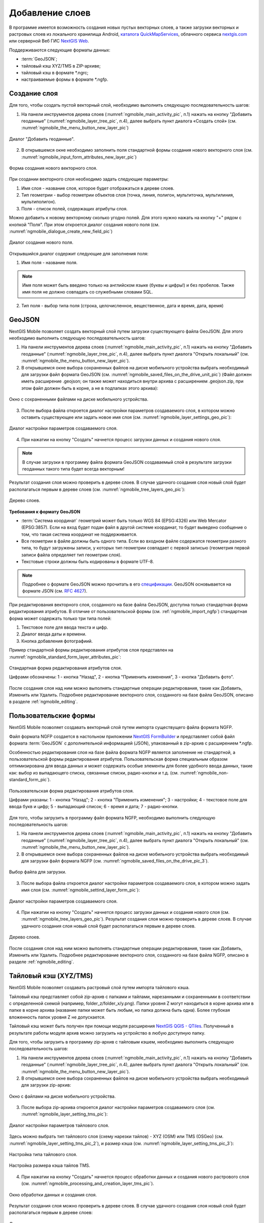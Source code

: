 .. sectionauthor:: Дмитрий Барышников <dmitry.baryshnikov@nextgis.ru>

.. _ngmobile_load_geodata:

Добавление слоев
=================

В программе имеется возможность создания новых пустых векторных слоев, а также загрузки векторных и растровых слоев из локального хранилища Android, `каталога QuickMapServices <https://qms.nextgis.com/>`_, облачного сервиса `nextgis.com <https://my.nextgis.com/signup/?next=/webgis/>`_ или серверной Веб ГИС `NextGIS Web <http://nextgis.ru/nextgis-web/>`_.

Поддерживаются следующие форматы данных: 

* :term:`GeoJSON`;
* тайловый кэш XYZ/TMS в ZIP-архиве;
* тайловый кэш в формате *.ngrc;
* настраиваемые формы в формате *.ngfp. 

.. _ngmobile_create_vector:

Создание слоя
--------------

Для того, чтобы создать пустой векторный слой, необходимо выполнить следующую последовательность шагов:

1. На панели инструментов дерева слоев (:numref:`ngmobile_main_activity_pic`, п.1) нажать на кнопку "Добавить геоданные" (:numref:`ngmobile_layer_tree_pic`, п.4), далее выбрать пункт диалога «Создать слой» (см. :numref:`ngmobile_the_menu_button_new_layer_pic`) 

.. figure:: _static/ngmobile_the_menu_button_Add_data.png
   :name: ngmobile_the_menu_button_new_layer_pic
   :align: center
   :height: 10cm
 
   Диалог "Добавить геоданные".

2. В открывшемся окне необходимо заполнить поля стандартной формы создания нового векторного слоя (см. :numref:`ngmobile_input_form_attributes_new_layer_pic`) 

.. figure:: _static/ngmobile_input_form_attributes_new_layer.png
   :name: ngmobile_input_form_attributes_new_layer_pic
   :align: center
   :height: 10cm
   
   Форма создания нового векторного слоя. 

При создании векторного слоя необходимо задать следующие параметры:

1. Имя слоя - название слоя, которое будет отображаться в дереве слоев.
2. Тип геометрии - выбор геометрии объектов слоя (точка, линия, полигон, мультиточка, мультилиния, мультиполигон).
3. Поля - список полей, содержащих атрибуты слоя.

Можно добавить к новому векторному сколько угодно полей. Для этого нужно нажать на кнопку "+" рядом с кнопкой "Поля". При этом откроется  диалог создания нового поля (см. :numref:`ngmobile_dialogue_create_new_field_pic`) 

.. figure:: _static/dialogue_create_new_field_new.png
   :name: ngmobile_dialogue_create_new_field_pic
   :align: center
   :height: 10cm

   Диалог создания нового поля.

Открывшийся диалог содержит следующие для заполнения поля:

1. Имя поля - название поля. 

.. note:: 
   Имя поля может быть введено только на английском языке (буквы и цифры!) и без пробелов. Также имя поля не должно совпадать со служебными словами SQL.

2. Тип поля - выбор типа поля (строка, целочисленное, вещественное, дата и время, дата, время) 

.. _ngmobile_import_vector:

GeoJSON
-------

NextGIS Mobile позволяет создать векторный слой путем загрузки существующего файла GeoJSON. Для этого необходимо выполнить 
следующую последовательность шагов:

1. На панели инструментов дерева слоев (:numref:`ngmobile_main_activity_pic`, п.1) нажать на кнопку "Добавить геоданные" (:numref:`ngmobile_layer_tree_pic`, п.4), далее выбрать пункт диалога "Открыть локальный" (см. :numref:`ngmobile_the_menu_button_new_layer_pic`).

2. В открывшемся окне выбора сохраненных файлов на диске мобильного устройства выбрать необходимый для загрузки файл формата GeoJSON (см. :numref:`ngmobile_saved_files_on_the_drive_unit_pic`) (Файл должен иметь расширение .geojson; он также может находиться внутри архива с расширением .geojson.zip, при этом файл должен быть в корне, а не в подпапках этого архива): 

.. figure:: _static/saved_files_on_the_drive_unit.png
   :name: ngmobile_saved_files_on_the_drive_unit_pic
   :align: center
   :height: 10cm
   
   Окно с сохраненными файлами на диске мобильного устройства. 

3. После выбора файла откроется диалог настройки параметров создаваемого слоя, в котором можно оставить существующее или задать новое имя слоя (см. :numref:`ngmobile_layer_settings_geo_pic`): 

.. figure:: _static/ngmobile_layer_settings_geo.png
   :name: ngmobile_layer_settings_geo_pic
   :align: center
   :height: 10cm

   Диалог настройки параметров создаваемого слоя.
   
4. При нажатии на кнопку "Создать" начнется процесс загрузки данных и создания нового слоя.

.. note::
   В случае загрузки в программу файла формата GeoJSON создаваемый слой в результате загрузки геоданных такого типа будет всегда векторным!

Результат создания слоя можно проверить в дереве слоев. В случае удачного создания слоя новый слой будет располагаться первым в дереве слоев (см. :numref:`ngmobile_tree_layers_geo_pic`): 

.. figure:: _static/tree_layers_geo.png
   :name: ngmobile_tree_layers_geo_pic
   :align: center
   :height: 10cm  

   Дерево слоев.

**Требования к формату GeoJSON**

* :term:`Система координат` геометрий может быть только WGS 84 (EPSG:4326) или Web Mercator 
  (EPSG:3857). Если на вход будет подан файл в другой системе координат, то будет выведено 
  сообщение о том, что такая система координат не поддерживается. 
* Все геометрии в файле должны быть одного типа. Если во входном файле содержатся геометрии 
  разного типа, то будут загружены записи, у которых тип геометрии совпадает с первой 
  записью (геометрия первой записи файла определяет тип геометрии слоя).
* Текстовые строки должны быть кодированы в формате UTF-8. 

.. note::
   Подробнее о формате GeoJSON можно прочитать в его `спецификации <http://geojson.org/>`_. 
   GeoJSON основывается на формате JSON (см. `RFC 4627 <https://www.ietf.org/rfc/rfc4627.txt>`_).

При редактирования векторного слоя, созданного на базе файла GeoJSON, доступна только стандартная форма 
редактирования атрибутов. В отличие от пользовательской формы (см. :ref:`ngmobile_import_ngfp`) стандартная форма 
может содержать только три типа полей:

1. Текстовое поле для ввода текста и цифр.
2. Диалог ввода даты и времени.
3. Кнопка добавления фотографиий.

Пример стандартной формы редактирования атрибутов слоя представлен на :numref:`ngmobile_standard_form_layer_attributes_pic`: 

.. figure:: _static/standard_form_layer_attributes.png
   :name: ngmobile_standard_form_layer_attributes_pic
   :align: center
   :height: 10cm  
    
   Стандартная форма редактирования атрибутов слоя.
   
   Цифрами обозначены: 1 - кнопка "Назад", 2 - кнопка "Применить изменения", 3 - кнопка "Добавить фото".

После создания слоя над ним можно выполнять стандартные операции редактирования, такие как Добавить, Изменить или Удалить. Подробнее редактирование векторного слоя, созданного на базе файла GeoJSON, описано в разделе :ref:`ngmobile_editing`.

.. _ngmobile_import_ngfp:

Пользовательские формы
-------------------

NextGIS Mobile позволяет создавать векторный слой путем импорта существущего файла формата NGFP. 

Файл формата NGFP создается в настольном приложении `NextGIS FormBuilder <http://nextgis.ru/nextgis-formbuilder/>`_ и представляет собой файл формата :term:`GeoJSON` с дополнительной информацией (JSON), упакованный в zip-архив c расширением *.ngfp.

Особенностью редактирования слоя на базе файла формата NGFP является заполнение не стандартной, а пользовательской формы редактирования атрибутов. Пользовательская форма специальным образом оптимизирована для ввода данных и может содержать особые элементы 
для более удобного ввода данных, такие как: выбор из выпадающего списка, связанные списки, радио-кнопки и т.д. (см. :numref:`ngmobile_non-standard_form_pic`). 

.. figure:: _static/non-standard_form.png
   :name: ngmobile_non-standard_form_pic
   :align: center
   :height: 10cm  
    
   Пользовательская форма редактирования атрибутов слоя.
   
   Цифрами указаны: 1 - кнопка "Назад"; 2 - кнопка "Применить изменения"; 3 - настройки; 4 - текстовое поле для ввода букв и цифр; 5 - выпадающий список; 6 - время и дата; 7 - радио-кнопки.

Для того, чтобы загрузить в программу файл формата NGFP, необходимо выполнить следующую последовательность шагов:

1. На панели инструментов дерева слоев (:numref:`ngmobile_main_activity_pic`, п.1) нажать на кнопку "Добавить геоданные" (:numref:`ngmobile_layer_tree_pic`, п.4), далее выбрать пункт диалога "Открыть локальный" (см. :numref:`ngmobile_the_menu_button_new_layer_pic`). 

2. В открывшемся окне выбора сохраненных файлов на диске мобильного устройства выбрать необходимый для загрузки файл формата NGFP (см. :numref:`ngmobile_saved_files_on_the_drive_pic_3`).
   
.. figure:: _static/saved_files_on_the_drive_unit.png
   :name: ngmobile_saved_files_on_the_drive_pic_3
   :align: center
   :height: 10cm
   
   Выбор файла для загрузки.

3. После выбора файла откроется диалог настройки параметров создаваемого слоя, в котором можно задать имя слоя (см. :numref:`ngmobile_settind_layer_form_pic`): 

.. figure:: _static/settind_layer_form.png
   :name: ngmobile_settind_layer_form_pic
   :align: center
   :height: 10cm

   Диалог настройки параметров создаваемого слоя.
   
4. При нажатии на кнопку "Создать" начнется процесс загрузки данных и создания нового слоя (см. :numref:`ngmobile_tree_layers_geo_pic`). Результат создания слоя можно проверить в дереве слоев. В случае удачного создания слоя новый слой будет располагаться первым в дереве слоев.

.. figure:: _static/tree_layers_ngfp_rus.png
   :name: ngmobile_tree_layers_ngfp_pic
   :align: center
   :height: 10cm  

   Дерево слоев.

После создания слоя над ним можно выполнять стандартные операции редактирования, такие как Добавить, Изменить или Удалить. Подробнее редактирование векторного слоя, созданного на базе файла NGFP, описано в разделе :ref:`ngmobile_editing`.

.. _ngmobile_import_cache:

Тайловый кэш (XYZ/TMS)
----------------------

NextGIS Mobile позволяет создавать растровый слой путем импорта тайлового кэша.

Тайловый кэш представляет собой zip-архив c папками и тайлами, нарезанными и сохраненными в соответствии с определенной схемой (например, folder_z/folder_x/y.png). Папки уровня Z могут находиться в корне архива или в папке в корне архива (название папки 
может быть любым, но папка должна быть одна). Более глубокая вложенность папок уровня Z не допускается. 

Тайловый кэш может быть получен при помощи модуля расширения `NextGIS QGIS - QTiles <http://plugins.qgis.org/plugins/qtiles/>`_. 
Полученный в результате работы модуля архив можно загрузить на устройство в любую доступную папку.

Для того, чтобы загрузить в программу zip-архив с тайловым кэшем, необходимо выполнить следующую последовательность шагов:

1. На панели инструментов дерева слоев (:numref:`ngmobile_main_activity_pic`, п.1) нажать на кнопку "Добавить геоданные" (:numref:`ngmobile_layer_tree_pic`, п.4), далее выбрать пункт диалога "Открыть локальный" (см. :numref:`ngmobile_the_menu_button_new_layer_pic`).

2. В открывшемся окне выбора сохраненных файлов на диске мобильного устройства выбрать необходимый для загрузки zip-архив: 

.. figure:: _static/ngmobile_files_on_the_drive_unit_tms.png
   :name: ngmobile_files_on_the_drive_unit_tms_pic
   :align: center
   :height: 10cm
   
   Окно с файлами на диске мобильного устройства. 

3. После выбора zip-архива откроется диалог настройки параметров создаваемого слоя (см. :numref:`ngmobile_layer_setting_tms_pic`):

.. figure:: _static/layer_setting_tms.png
   :name: ngmobile_layer_setting_tms_pic
   :align: center
   :height: 10cm

   Диалог настройки параметров тайлового слоя.

Здесь можно выбрать тип тайлового слоя (схему нарезки тайлов) - XYZ (OSM) или TMS (OSGeo) (см. :numref:`ngmobile_layer_setting_tms_pic_2`), и размер кэша (см. :numref:`ngmobile_layer_setting_tms_pic_3`):

.. figure:: _static/layer_setting_tms_2.png
   :name: ngmobile_layer_setting_tms_pic_2
   :align: center
   :height: 10cm

   Настройка типа тайлового слоя.

.. figure:: _static/layer_setting_tms_3.png
   :name: ngmobile_layer_setting_tms_pic_3
   :align: center
   :height: 10cm

   Настройка размера кэша тайлов TMS.

4. При нажатии на кнопку "Создать" начнется процесс обработки данных и создания нового растрового слоя (см. :numref:`ngmobile_processing_and_creation_layer_tms_pic`).

.. figure:: _static/processing_and_creation_layer_tms.png
   :name: ngmobile_processing_and_creation_layer_tms_pic
   :align: center
   :height: 10cm  

   Окно обработки данных и создания слоя.

Результат создания слоя можно проверить в дереве слоев. В случае удачного создания слоя новый слой будет располагаться первым в дереве слоев:

.. figure:: _static/ngmobile_tree_layers_tms.png
   :name: ngmobile_tree_layers_tms_pic
   :align: center
   :height: 10cm  

   Дерево слоев.
   
.. _ngmobile_import_ngrc:

Тайловый кэш (NGRC)
-------------------

NextGIS Mobile также позволяет создавать растровый слой путем импорта тайлового кэша в формате NGRC.

Для того, чтобы загрузить в программу тайловый кэш в формате NGRC, необходимо выполнить следующую последовательность шагов:

1. На панели инструментов дерева слоев (:numref:`ngmobile_main_activity_pic`, п.1) нажать на кнопку "Добавить геоданные" (:numref:`ngmobile_layer_tree_pic`, п.4), далее выбрать пункт диалога "Открыть локальный" (см. :numref:`ngmobile_the_menu_button_new_layer_pic`).

2. В открывшемся окне выбора сохраненных файлов на диске мобильного устройства выбрать необходимый для загрузки файл в формате *.ngrc: 

.. figure:: _static/ngmobile_files_on_the_drive_unit_tms.png
   :name: ngmobile_files_on_the_drive_unit_tms_pic
   :align: center
   :height: 10cm
   
   Окно с файлами на диске мобильного устройства. 

3. При нажатии на кнопку "Создать" начнется процесс обработки и создания нового растрового слоя. Результат создания слоя можно проверить в дереве слоев. В случае удачного создания слоя новый слой будет располагаться первым в дереве слоев:

.. figure:: _static/ngmobile_tree_layers_tms.png
   :name: ngmobile_tree_layers_tms_pic
   :align: center
   :height: 10cm  

   Дерево слоев.

.. _ngmobile_add_geoservice:

Добавление геосервиса
----------------------

NextGIS Mobile позволяет создавать растровые слои из внешних геосервисов.

.. warning::
   Для создания слоев из внешних геосервисов необходимо подключение к сети Интернет.

.. _ngmobile_qms_service:

Создание растрового слоя из тайлового сервиса из каталога QuickMapServices
^^^^^^^^^^^^^^^^^^^^^^^^^^^^^^^^^^^^^^^^^^^^^^^^^^^^^^^^^^^^^^^^^^^^^^^^^^^

Для создания растрового слоя из тайлового сервиса, содержащегося в `каталоге QuickMapServices <https://qms.nextgis.com/>`_, необходимо выполнить следующие шаги:

1. На панели инструментов дерева слоев (:numref:`ngmobile_main_activity_pic`, п.1) нажать на кнопку "Добавить геоданные" (:numref:`ngmobile_layer_tree_pic`, п.4), далее выбрать пункт диалога "Добавить геосервис" (см. :numref:`ngmobile_the_menu_button_new_layer_pic`). В результате будет открыт диалог добавления геосервисов (см. :numref:`ngmobile_add_geoservice_pic`): 

.. figure:: _static/ngmobile_add_geoservice.png
   :name: ngmobile_add_geoservice_pic
   :align: center
   :height: 10cm  
 
   Диалог добавления геосервисов.

Выбор геосервиса из списка осуществляется путем проставления метки/галочки напротив названия геосервиса. После выбора необходимого геосервиса следует нажать кнопку "Добавить", в результате на основе выбранного гесервиса будет создан новый растровый слой.

Результат создания нового растрового слоя можно проверить в дереве слоев. В случае удачного создания слоя новый слой будет располагаться первым в дереве слоев.

.. _ngmobile_tile_service:

Создание растрового слоя из частного тайлового сервиса
^^^^^^^^^^^^^^^^^^^^^^^^^^^^^^^^^^^^^^^^^^^^^^^^^^^^^^

Если вы хотите создать растровый слой из тайлового сервиса, не содержащегося в `каталоге QuickMapServices <https://qms.nextgis.com/>`_, необходимо выполнить следующие шаги:

1. На панели инструментов дерева слоев (:numref:`ngmobile_main_activity_pic`, п.1) нажать на кнопку "Добавить геоданные" (:numref:`ngmobile_layer_tree_pic`, п.4), далее выбрать пункт диалога "Добавить геосервис" (см. :numref:`ngmobile_the_menu_button_new_layer_pic`). В результате будет открыт диалог добавления геосервисов (см. :numref:`ngmobile_add_geoservice_pic`)

2. Нажать на кнопку "Новый" в диалоговом окне "Добавить геосервис" (см. :numref:`ngmobile_add_geoservice_pic`). Это приведет к открытию диалога добавления слоя TMS, как показано на :numref:`ngmobile_ngmobile_new_geoservice_pic`:

.. figure:: _static/ngmobile_new_geoservice.png
   :name: ngmobile_ngmobile_new_geoservice_pic
   :align: center
   :height: 10cm

   Диалог добавления сервиса TMS.
   
3. Указать Имя слоя и Адрес (URL) слоя. При формировании адреса слоя необходимо указать место в адресе значений X (номер тайла по горизонтали), Y (номер тайла по вертикали) и Z (уровень зума). Для этого в строке адреса на месте цифры, соответствующей Х, 
необходимо поставить подстановочный код **{x}**, для Y - **{y}**, для Z - **{z}**. 
Дополнительно в строке адреса можно указать поддомены (например, для поддоменов a.tileopenstreetmap.org, 
b.tileopenstreetmap.org, c.tileopenstreetmap.org адрес будет выглядеть так: **{a,b,c}.tile.openstreetmap.org**).

.. note::
   NextGIS Mobile запрашивает тайлы с каждого адреса (поддомена) в два потока. Таким образом для адреса формата **{a,b,c}.tile.openstreetmap.org** приложение будет скачивать тайлы в 6 потоков.

3. Также можно уточнить тип тайлового слоя (XYZ (OSM) или TMS (OSGeo)), размер кэша TMS (без кэша, 1, 2 или 3 экрана) и параметры аутентификации пользователя (имя пользователя и пароль) в случае, если это требуется для доступа к тайлам. 

.. note::
   В настоящее время поддерживается только `Basic access authentication <http://en.wikipedia.org/wiki/Basic_access_authentication>`_.

4. Нажать "Создать" для создания нового растрового слоя на базе этого сервиса TMS. Результат создания нового растрового слоя можно проверить в дереве слоев. В случае удачного создания слоя новый слой будет располагаться первым в дереве слоев.

.. _ngmobile_tile_cache:

Кэширование данных тайлового сервиса 
^^^^^^^^^^^^^^^^^^^^^^^^^^^^^^^^^^^^

С растровыми слоями, созданными из внешних геосервисов, можно работать и **при отсутствии подключения к сети Интернет**. Для этого необходимо сначала загрузить тайлы для интересующей области:

1. Следует убедиться, что растровый слой, который потребуется для работы оффлайн, добавлен в Дерево слоев и включен для отображения на карте. Затем необходимо открыть охват карты, для которого нужно скачать тайлы.

2. На панели инструментов дерева слоев (:numref:`ngmobile_main_activity_pic`, п.1) слелует найти растровый слой и нажать кнопку вызова контекстного меню слоя (:numref:`ngmobile_layer_tree_pic`, п.5).

3. Нажать кнопку "Загрузить тайлы", как показано ниже на :numref:`download_tiles_pic`. 

.. figure:: _static/download_tiles.png
   :name: download_tiles_pic
   :align: center
   :height: 10cm
 
   Кнопка "Загрузить тайлы".

4. Далее откроется окно с настройками загрузки тайлов (см. :numref:`ngmobile_levels_of_zoom_pic`), где нужно задать необходимый диапазон зумов и нажать кнопку "Начать". 

.. figure:: _static/levels_of_zoom.png
   :name: ngmobile_levels_of_zoom_pic
   :align: center
   :height: 10cm
 
   Окно выбора уровня зума для загрузки тайлов.

.. note::
   Чем меньше уровень выбранного зума для загрузки тайлов, тем меньшее количество тайлов попадают в интересующую нас область и тем быстрее происходит загрузка всего изображения. На панели статуса устройства Android можно отслеживать прогресс загрузки. Уведомления для приложения NextGIS Mobile должны быть активированы в системных настройках.

.. warning::
   Если список загружаемых тайлов для заданного диапазона зумов превышает 6000, то будут загружены только первые 6000 тайлов. Остальные тайлы не будут загружаться из-за ограничений на переполнение памяти.

.. _ngmobile_webgis:

Создание Вeб ГИС в браузере
----------------------------

Для начала работы Вам необходимо зайти на сайт NextGIS и зарегистрировать учётную запись, 
которая позволит начать работу с Веб ГИС. Для создания учетной записи необходимо нажать на 
кнопку Создать Веб ГИС на странице сайта nextgis.ru (см. :numref:`ngmobile_create_an_account_WebGIS_pic`): 

.. figure:: _static/ngmobile_create_an_account_WebGIS.png
   :name: ngmobile_create_an_account_WebGIS_pic
   :align: center
   :width: 16cm    

   Сайт NextGIS с кнопкой для создания учетной записи.   

Откроется форма для заполнения аккаунта, в которой необходимо заполнить полe e-mail и 
назначить пароль для вашего аккаунта, а затем нажать на кнопку "Создать аккаунт" (см. :numref:`ngmobile_account_form_WebGIS_pic`): 

.. figure:: _static/ngmobile_account_form_WebGIS_rus.png
   :name: ngmobile_account_form_WebGIS_pic
   :align: center
   :width: 16cm    

   Форма для заполнения аккаунта.

.. note::

   Собственную учетную запись, которая позволит работать с Веб ГИС, можно также создать 
   через социальные сети, в которых вы зарегистрированы. 

От NextGIS.com на указанную в форме почту придет письмо со ссылкой. Кликнув по ссылке, 
вы подтвердите электронную почту для обратной связи.
После активации ссылки и подтверждения адреса электронной почты на сайте NextGIS.com 
откроется страница с профилем, который необходимо заполнить, выбрать язык общения и 
нажать кнопку "Сохранить" (см. :numref:`ngmobile_profile_1_WebGIS_pic`): 

.. figure:: _static/ngmobile_profile_1_WebGIS.png
   :name: ngmobile_profile_1_WebGIS_pic
   :align: center
   :width: 16cm    
  
   Страница профиля на сайте nextgis.com. 

Далее следует заполнить форму создания Веб ГИС, в которой назначается и заполняется заголовок 
домена вашей Веб ГИС, выбирается язык интерфейса. Также следует выбрать тарифный план с перечнем 
возможных услуг (см. :numref:`ngmobile_creation_form_WebGIS_pic`): 

.. figure:: _static/ngmobile_creation_form_WebGIS.png
   :name: ngmobile_creation_form_WebGIS_pic
   :align: center
   :width: 16cm    

   Заполнение формы Веб ГИС.

Закончить создание своей Веб ГИС следует нажатием на кнопку "Создать Веб ГИС" 
(см. :numref:`ngmobile_creation_form_1_WebGIS_pic`): 

.. figure:: _static/ngmobile_creation_form_1_WebGIS.png
   :name: ngmobile_creation_form_1_WebGIS_pic
   :align: center
   :width: 16cm     

   Создание Веб ГИС.

.. note::

   После ввода заголовка домена вашей Веб ГИС и выбора языка для интерфейса изменить 
   их будет невозможно!

Далее откроется окно с информацией о том, что ваша Веб ГИС находится в процессе создания. 
И когда этот процесс завершится, вам на электронную почту придет письмо с логином и паролем 
для последующих входов в вашу Веб ГИС через сайт nextgis.com
(см. :numref:`ngmobile_e-mail_WebGIS_pic`): 

.. figure:: _static/ngmobile_e-mail_WebGIS.png
   :name: ngmobile_e-mail_WebGIS_pic
   :align: center
   :width: 16cm    

   Окно с информацией о создании Веб ГИС.

После создания вашей Веб ГИС в вашем профиле пользователя будет иметься ссылка с 
названием вашей Веб ГИС. Ссылка находится в верхнем правом углу рядом с вашей электронной почтой (см. :numref:`ngmobile_profile_with_a_link_WebGIS_pic`): 

.. figure:: _static/ngmobile_profile_with_a_link_WebGIS.png
   :name: ngmobile_profile_with_a_link_WebGIS_pic
   :align: center
   :width: 16cm     

   Профиль со ссылкой на вашу Веб ГИС.

Следует пройти по этой ссылке. Откроется окно с Основной группой ресурсов 
(см. :numref:`ngmobile_main_resources_WebGIS_pic`): 

.. figure:: _static/ngmobile_main_resources_WebGIS.png
   :name: ngmobile_main_resources_WebGIS_pic
   :align: center
   :width: 16cm    

   Окно "Основная группа ресурсов".
   
   Красным прямоугольником выделена панель, в которой находятся кнопки "Ресурсы", "Панель управления" и "Справка".

.. note::

   Для осуществления загрузки файлов в вашу Веб ГИС следует выполнить вход с правами 
   на создание данных. Кнопка Войти находится в правом верхнем углу!

Ознакомиться с основами работы с Веб ГИС следует воспользоваться кнопкой Справка, которую можно найти, открыв крайнюю панель в верхнем правом углу (см. :numref:`ngmobile_help_button_WebGIS_pic`): 

.. figure:: _static/ngmobile_help_button_WebGIS.png
   :name: ngmobile_help_button_WebGIS_pic
   :align: center
   :width: 16cm    

   Кнопка Справка.

После нажатия на кнопку Справка откроется окно, в котором следует выбрать пункт 
Начало работы с Веб ГИС (см. :numref:`ngmobile_beginning_of_work_WebGIS_pic`): 

.. figure:: _static/ngmobile_beginning_of_work_WebGIS.png
   :name: ngmobile_beginning_of_work_WebGIS_pic
   :align: center
   :width: 16cm     

   Окно "Начало работы в Веб ГИС".

Откроется страница с документацией "Начало работы с Веб ГИС". Выбираем раздел 
"Как загружать данные" (см. :numref:`ngmobile_documentation_WebGIS_pic`): 

.. figure:: _static/ngmobile_documentation_WebGIS.png
   :name: ngmobile_documentation_WebGIS_pic
   :align: center
   :width: 16cm    

   Окно документации "Начало работы с Веб ГИС". 

.. _ngmobile_webgis_download:

Загрузка геоданных и создание веб-карт на основе геоданных в своей Веб ГИС
----------------------------------------------------------------------------------------

.. only:: html

   Для осуществления загрузки геоданых необходимо выполнить вход в Веб ГИС с 
   правами на создание данных, не гостевой вход. Подробнее о загрузке геоданных в 
   :ref:`Веб ГИС <ngcom_description>` можно ознакомиться в следующих разделах 
   документации :ref:`Растровый слой <ngcom_raster_layer>` и 
   :ref:`Векторный слой <ngcom_vector_layer>`.

.. only:: latex

   Для осуществления загрузки геоданых необходимо выполнить вход в Веб ГИС с 
   правами на создание данных, не гостевой вход. Подробнее о загрузке геоданных в 
   :ref:`Веб ГИС <ngcom_description>` можно ознакомиться в следующих разделах 
   документации `Растровый слой <http://docs.nextgis.ru/docs_ngcom/source/data_upload.html#ngcom-raster-layer>`_ и 
   `Векторный слой <http://docs.nextgis.ru/docs_ngcom/source/data_upload.html#ngcom-vector-layer>`_.

Добавление геоданных из Веб ГИС
^^^^^^^^^^^^^^^^^^^^^^^^^^^^^^^

Для того, чтобы загрузить в программу файлы/геоданные из Веб ГИС, необходимо выполнить 
следующую последовательность шагов:

1. На панели инструментов дерева слоев (:numref:`ngmobile_main_activity_pic`, п.1) нажать на кнопку "Добавить геоданные" (:numref:`ngmobile_layer_tree_pic`, п.4). В открывшемся диалоге выбрать пункт меню "Добавить из Веб ГИС" (см. :numref:`ngmobile_addition_of_NextGIS_pic`): 

.. figure:: _static/ngmobile_addition_of_NextGIS.png
   :name: ngmobile_addition_of_NextGIS_pic
   :align: center
   :height: 10cm    

   Добавление из Веб ГИС.
 
2. В открывшемся окне следует выбрать пункт Добавить Веб ГИС и нажать кнопку Добавить
(см. :numref:`ngmobile_add_an_account_NextGIS_pic`): 

.. figure:: _static/ngmobile_add_an_account_NextGIS.png
   :name: ngmobile_add_an_account_NextGIS_pic
   :align: center
   :height: 10cm    

   Добавление учетной записи.

3. В открывшемся окне необходимо заполнить название домена вашей Веб ГИС и пароль, назначенный для входов в вашу Веб ГИС через сайт NextGIS.com. По окончании заполнения формы необходимо нажать кнопку Войти (см. :numref:`ngmobile_conversation_connection_WebGIS_pic`): 

.. figure:: _static/ngmobile_conversation_connection_WebGIS.png
   :name: ngmobile_conversation_connection_WebGIS_pic
   :align: center
   :height: 10cm  

   Диалог подключения Веб ГИС.

4. По окончании подключения Веб ГИС, откроется в окно, в котором следует выбрать 
учетную запись, которая соответствует заголовку домена вашей Веб ГИС, и нажать кнопку 
Добавить (см. :numref:`ngmobile_account_election_Web_GIS_pic`): 

.. figure:: _static/ngmobile_account_election_Web_GIS.png
   :name: ngmobile_account_election_Web_GIS_pic
   :align: center
   :height: 10cm    

   Выбор учетной записи Веб ГИС. 

5. Далее откроется окно диалога выбора слоя для импорта геоданных из вашей Веб ГИС в 
NextGIS Mobile (см. :numref:`ngmobile_layer_selection_dialog_for_importing_pic`): 

.. figure:: _static/ngmobile_layer_selection_dialog_for_importing.png
   :name: ngmobile_layer_selection_dialog_for_importing_pic
   :align: center
   :height: 10cm    

   Окно диалога выбора слоя для импорта геоданных из Веб ГИС. 

Если у слоя в Веб ГИС создан стиль, то появляется возможность выбрать для импорта 
помимо векторных данных еще и растр. Если данные импортируются на мобильное 
устройство в виде векторный данных, то такие данные скачиваются на мобильное устройство 
и могут быть доступны для использования при отсутствии Интернета. 
Если данные импортируются на мобильное устройство в виде растра при наличии в Веб ГИС 
созданного стиля у слоя на сервере, то такие данные могут быть доступны только при 
наличии сервера для отрисовывания картинки.   
Таким образом векторный слой можно добавить/импортировать в виде вектора либо в виде 
растра. Для этого следует поставить галочку в пустом окошке под названием необходимого 
слоя в правой части экрана (см. :numref:`ngmobile_layer_type_selection_pic`): 

.. figure:: _static/ngmobile_layer_type_selection.png
   :name: ngmobile_layer_type_selection_pic
   :align: center
   :height: 10cm    
  
   Выбор типа слоя.

На верхней панели инструментов в правом углу имеется иконка в виде папки с плюсом.
При нажатии на эту иконку откроется диалог для создания новой группы данных в вашей 
Веб ГИС. В поле диалога следует задать имя для новой группы и нажать на кнопку ОК.
В случае удачного создания и сохранения новой папки, название новой папки появится в 
окне содержимого вашей Веб ГИС (см. :numref:`ngmobile_add_a_new_group_pic`): 

.. figure:: _static/ngmobile_add_a_new_group.png
   :name: ngmobile_add_a_new_group_pic
   :align: center
   :height: 10cm    
   
   Создание новой группы.  

6. После выбора слоя для импорта из Веб ГИС в NextGIS Mobile следует нажать на 
кнопку Добавить внизу экрана. После этого начнется процесс импорта из Веб ГИС в 
NextGIS Mobile. Наличие или отсутствие слоя можно проверить в дереве слоев. В случае удачной процедуры 
обработки и импортирования слоя, новый слой располагается первым в дереве слоев.
